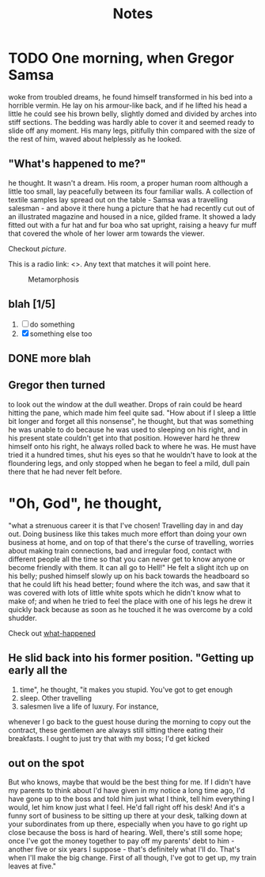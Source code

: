 #+HTML_HEAD: <link rel="stylesheet" type="text/css" href="style1.css" />
#+TODO: TODO | DONE
#+TITLE: Notes

* TODO One morning, when Gregor Samsa
woke from troubled dreams, he found
himself transformed in his bed into a horrible vermin. He lay on his
armour-like back, and if he lifted his head a little he could see his
brown belly, slightly domed and divided by arches into stiff
sections. The bedding was hardly able to cover it and seemed ready to
slide off any moment. His many legs, pitifully thin compared with the
size of the rest of him, waved about helplessly as he looked.

** <<what-happened>> "What's happened to me?" 
he thought. It wasn't a dream. His room, a
proper human room although a little too small, lay peacefully between
its four familiar walls. A collection of textile samples lay spread
out on the table - Samsa was a travelling salesman - and above it
there hung a picture that he had recently cut out of an illustrated
magazine and housed in a nice, gilded frame. It showed a lady fitted
out with a fur hat and fur boa who sat upright, raising a heavy fur
muff that covered the whole of her lower arm towards the viewer.

Checkout [[picture]].

This is a radio link: <<<samsa>>>. Any text that matches it will
point here.


#+CAPTION: Metamorphosis
#+NAME: picture
[[./picture.jpg]]


** blah [1/5]
   1. [ ] do something
   2. [X] something else too

** DONE more blah

** Gregor then turned
to look out the window at the dull weather. Drops
of rain could be heard hitting the pane, which made him feel quite
sad. "How about if I sleep a little bit longer and forget all this
nonsense", he thought, but that was something he was unable to do
because he was used to sleeping on his right, and in his present state
couldn't get into that position. However hard he threw himself onto
his right, he always rolled back to where he was. He must have tried
it a hundred times, shut his eyes so that he wouldn't have to look at
the floundering legs, and only stopped when he began to feel a mild,
dull pain there that he had never felt before.

* "Oh, God", he thought, 
"what a strenuous career it is that I've
chosen! Travelling day in and day out. Doing business like this takes
much more effort than doing your own business at home, and on top of
that there's the curse of travelling, worries about making train
connections, bad and irregular food, contact with different people all
the time so that you can never get to know anyone or become friendly
with them. It can all go to Hell!" He felt a slight itch up on his
belly; pushed himself slowly up on his back towards the headboard so
that he could lift his head better; found where the itch was, and saw
that it was covered with lots of little white spots which he didn't
know what to make of; and when he tried to feel the place with one of
his legs he drew it quickly back because as soon as he touched it he
was overcome by a cold shudder.

Check out [[what-happened]]

** He slid back into his former position. "Getting up early all the
   1. time", he thought, "it makes you stupid. You've got to get enough
   2. sleep. Other travelling
   3. salesmen live a life of luxury. For instance,
whenever I go back to the guest house during the morning to copy out
the contract, these gentlemen are always still sitting there eating
their breakfasts. I ought to just try that with my boss; I'd get
kicked

** out on the spot
But who knows, maybe that would be the best
thing for me. If I didn't have my parents to think about I'd have
given in my notice a long time ago, I'd have gone up to the boss and
told him just what I think, tell him everything I would, let him know
just what I feel. He'd fall right off his desk! And it's a funny sort
of business to be sitting up there at your desk, talking down at your
subordinates from up there, especially when you have to go right up
close because the boss is hard of hearing. Well, there's still some
hope; once I've got the money together to pay off my parents' debt to
him - another five or six years I suppose - that's definitely what
I'll do. That's when I'll make the big change. First of all though,
I've got to get up, my train leaves at five."

